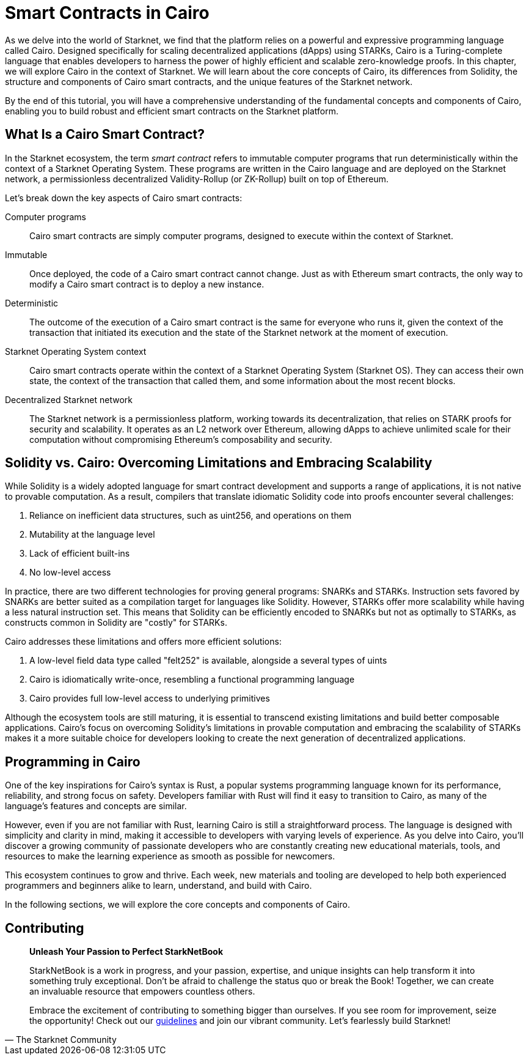 [id="index"]

= Smart Contracts in Cairo

As we delve into the world of Starknet, we find that the platform relies on a powerful and expressive programming language called Cairo. Designed specifically for scaling decentralized applications (dApps) using STARKs, Cairo is a Turing-complete language that enables developers to harness the power of highly efficient and scalable zero-knowledge proofs. In this chapter, we will explore Cairo in the context of Starknet. We will learn about the core concepts of Cairo, its differences from Solidity, the structure and components of Cairo smart contracts, and the unique features of the Starknet network.

By the end of this tutorial, you will have a comprehensive understanding of the fundamental concepts and components of Cairo, enabling you to build robust and efficient smart contracts on the Starknet platform.

== What Is a Cairo Smart Contract?

In the Starknet ecosystem, the term _smart contract_ refers to immutable computer programs that run deterministically within the context of a Starknet Operating System. These programs are written in the Cairo language and are deployed on the Starknet network, a permissionless decentralized Validity-Rollup (or ZK-Rollup) built on top of Ethereum.

Let’s break down the key aspects of Cairo smart contracts:

Computer programs::
Cairo smart contracts are simply computer programs, designed to execute within the context of Starknet.

Immutable::
Once deployed, the code of a Cairo smart contract cannot change. Just as with Ethereum smart contracts, the only way to modify a Cairo smart contract is to deploy a new instance.

Deterministic::
The outcome of the execution of a Cairo smart contract is the same for everyone who runs it, given the context of the transaction that initiated its execution and the state of the Starknet network at the moment of execution.

Starknet Operating System context::
Cairo smart contracts operate within the context of a Starknet Operating System (Starknet OS). They can access their own state, the context of the transaction that called them, and some information about the most recent blocks.

Decentralized Starknet network::
The Starknet network is a permissionless platform, working towards its decentralization, that relies on STARK proofs for security and scalability. It operates as an L2 network over Ethereum, allowing dApps to achieve unlimited scale for their computation without compromising Ethereum's composability and security.

== Solidity vs. Cairo: Overcoming Limitations and Embracing Scalability

While Solidity is a widely adopted language for smart contract development and supports a range of applications, it is not native to provable computation. As a result, compilers that translate idiomatic Solidity code into proofs encounter several challenges:

1. Reliance on inefficient data structures, such as uint256, and operations on them
2. Mutability at the language level
3. Lack of efficient built-ins
4. No low-level access

In practice, there are two different technologies for proving general programs: SNARKs and STARKs. Instruction sets favored by SNARKs are better suited as a compilation target for languages like Solidity. However, STARKs offer more scalability while having a less natural instruction set. This means that Solidity can be efficiently encoded to SNARKs but not as optimally to STARKs, as constructs common in Solidity are "costly" for STARKs.

Cairo addresses these limitations and offers more efficient solutions:

1. A low-level field data type called "felt252" is available, alongside a several types of uints
2. Cairo is idiomatically write-once, resembling a functional programming language
3. Cairo provides full low-level access to underlying primitives

Although the ecosystem tools are still maturing, it is essential to transcend existing limitations and build better composable applications. Cairo's focus on overcoming Solidity's limitations in provable computation and embracing the scalability of STARKs makes it a more suitable choice for developers looking to create the next generation of decentralized applications.

== Programming in Cairo

One of the key inspirations for Cairo's syntax is Rust, a popular systems programming language known for its performance, reliability, and strong focus on safety. Developers familiar with Rust will find it easy to transition to Cairo, as many of the language's features and concepts are similar.

However, even if you are not familiar with Rust, learning Cairo is still a straightforward process. The language is designed with simplicity and clarity in mind, making it accessible to developers with varying levels of experience. As you delve into Cairo, you'll discover a growing community of passionate developers who are constantly creating new educational materials, tools, and resources to make the learning experience as smooth as possible for newcomers.

This ecosystem continues to grow and thrive. Each week, new materials and tooling are developed to help both experienced programmers and beginners alike to learn, understand, and build with Cairo.

In the following sections, we will explore the core concepts and components of Cairo.


== Contributing

[quote, The Starknet Community]
____
*Unleash Your Passion to Perfect StarkNetBook*

StarkNetBook is a work in progress, and your passion, expertise, and unique insights can help transform it into something truly exceptional. Don't be afraid to challenge the status quo or break the Book! Together, we can create an invaluable resource that empowers countless others.

Embrace the excitement of contributing to something bigger than ourselves. If you see room for improvement, seize the opportunity! Check out our https://github.com/starknet-edu/starknetbook/blob/main/CONTRIBUTING.adoc[guidelines] and join our vibrant community. Let's fearlessly build Starknet! 
____